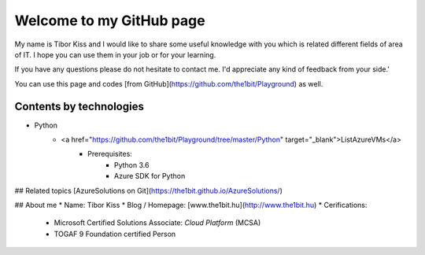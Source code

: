 Welcome to my GitHub page
=====

My name is Tibor Kiss and I would like to share some useful knowledge with you which is related different fields of area of IT. I hope you can use them in your job or for your learning.

If you have any questions please do not hesitate to contact me. I'd appreciate any kind of feedback from your side.'

You can use this page and codes [from GitHub](https://github.com/the1bit/Playground) as well.

Contents by technologies
--------
* Python
	* <a href="https://github.com/the1bit/Playground/tree/master/Python" target="_blank">ListAzureVMs</a>
		* Prerequisites:
			* Python 3.6
			* Azure SDK for Python



## Related topics
[AzureSolutions on Git](https://the1bit.github.io/AzureSolutions/)

## About me
* Name: Tibor Kiss
* Blog / Homepage: [www.the1bit.hu](http://www.the1bit.hu)
* Cerifications:
	* Microsoft Certified Solutions Associate: *Cloud Platform* (MCSA)
	* TOGAF 9 Foundation certified Person

